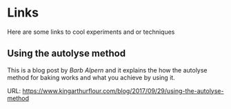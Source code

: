 * Links 

Here are some links to cool experiments and or techniques

** Using the autolyse method 

This is a blog post by /Barb Alpern/ and it explains the how the autolyse method for baking works 
and what you achieve by using it.

URL: https://www.kingarthurflour.com/blog/2017/09/29/using-the-autolyse-method
